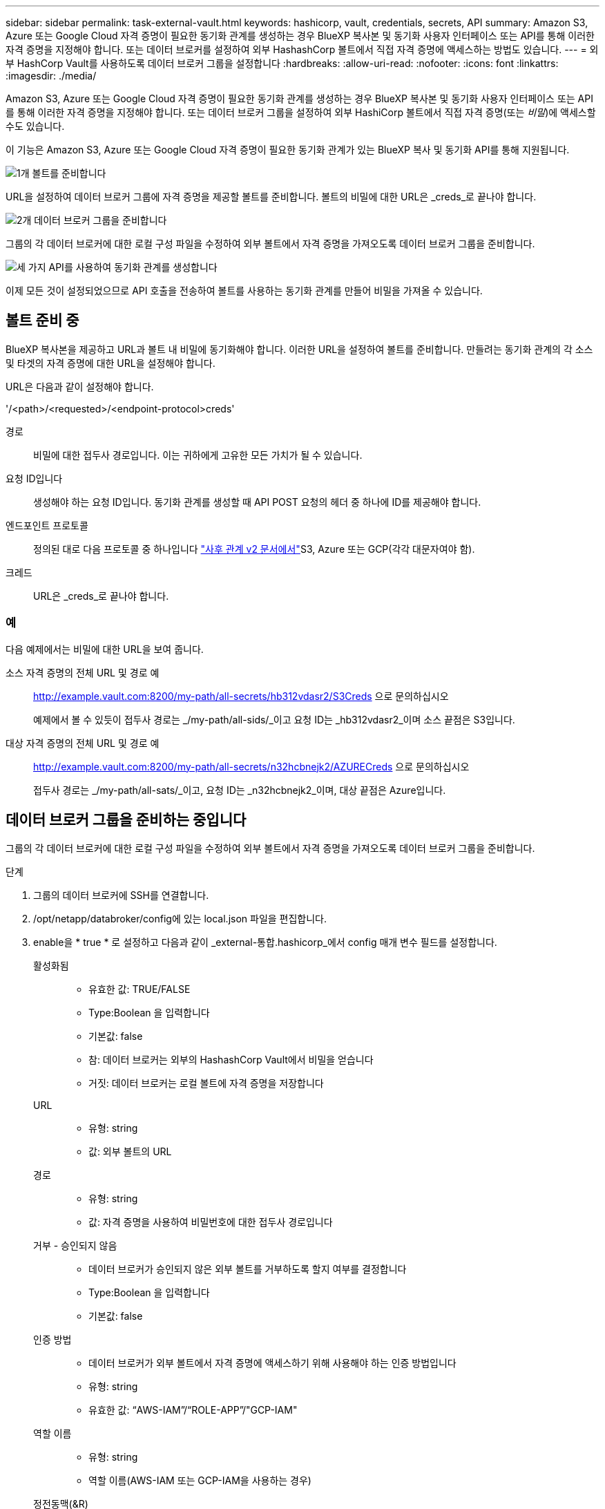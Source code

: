---
sidebar: sidebar 
permalink: task-external-vault.html 
keywords: hashicorp, vault, credentials, secrets, API 
summary: Amazon S3, Azure 또는 Google Cloud 자격 증명이 필요한 동기화 관계를 생성하는 경우 BlueXP 복사본 및 동기화 사용자 인터페이스 또는 API를 통해 이러한 자격 증명을 지정해야 합니다. 또는 데이터 브로커를 설정하여 외부 HashashCorp 볼트에서 직접 자격 증명에 액세스하는 방법도 있습니다. 
---
= 외부 HashCorp Vault를 사용하도록 데이터 브로커 그룹을 설정합니다
:hardbreaks:
:allow-uri-read: 
:nofooter: 
:icons: font
:linkattrs: 
:imagesdir: ./media/


[role="lead"]
Amazon S3, Azure 또는 Google Cloud 자격 증명이 필요한 동기화 관계를 생성하는 경우 BlueXP 복사본 및 동기화 사용자 인터페이스 또는 API를 통해 이러한 자격 증명을 지정해야 합니다. 또는 데이터 브로커 그룹을 설정하여 외부 HashiCorp 볼트에서 직접 자격 증명(또는 _비밀_)에 액세스할 수도 있습니다.

이 기능은 Amazon S3, Azure 또는 Google Cloud 자격 증명이 필요한 동기화 관계가 있는 BlueXP 복사 및 동기화 API를 통해 지원됩니다.

.image:https://raw.githubusercontent.com/NetAppDocs/common/main/media/number-1.png["1개"] 볼트를 준비합니다
[role="quick-margin-para"]
URL을 설정하여 데이터 브로커 그룹에 자격 증명을 제공할 볼트를 준비합니다. 볼트의 비밀에 대한 URL은 _creds_로 끝나야 합니다.

.image:https://raw.githubusercontent.com/NetAppDocs/common/main/media/number-2.png["2개"] 데이터 브로커 그룹을 준비합니다
[role="quick-margin-para"]
그룹의 각 데이터 브로커에 대한 로컬 구성 파일을 수정하여 외부 볼트에서 자격 증명을 가져오도록 데이터 브로커 그룹을 준비합니다.

.image:https://raw.githubusercontent.com/NetAppDocs/common/main/media/number-3.png["세 가지"] API를 사용하여 동기화 관계를 생성합니다
[role="quick-margin-para"]
이제 모든 것이 설정되었으므로 API 호출을 전송하여 볼트를 사용하는 동기화 관계를 만들어 비밀을 가져올 수 있습니다.



== 볼트 준비 중

BlueXP 복사본을 제공하고 URL과 볼트 내 비밀에 동기화해야 합니다. 이러한 URL을 설정하여 볼트를 준비합니다. 만들려는 동기화 관계의 각 소스 및 타겟의 자격 증명에 대한 URL을 설정해야 합니다.

URL은 다음과 같이 설정해야 합니다.

'/<path>/<requested>/<endpoint-protocol>creds'

경로:: 비밀에 대한 접두사 경로입니다. 이는 귀하에게 고유한 모든 가치가 될 수 있습니다.
요청 ID입니다:: 생성해야 하는 요청 ID입니다. 동기화 관계를 생성할 때 API POST 요청의 헤더 중 하나에 ID를 제공해야 합니다.
엔드포인트 프로토콜:: 정의된 대로 다음 프로토콜 중 하나입니다 https://api.cloudsync.netapp.com/docs/#/Relationships-v2/post_relationships_v2["사후 관계 v2 문서에서"^]S3, Azure 또는 GCP(각각 대문자여야 함).
크레드:: URL은 _creds_로 끝나야 합니다.




=== 예

다음 예제에서는 비밀에 대한 URL을 보여 줍니다.

소스 자격 증명의 전체 URL 및 경로 예:: http://example.vault.com:8200/my-path/all-secrets/hb312vdasr2/S3Creds 으로 문의하십시오
+
--
예제에서 볼 수 있듯이 접두사 경로는 _/my-path/all-sids/_이고 요청 ID는 _hb312vdasr2_이며 소스 끝점은 S3입니다.

--
대상 자격 증명의 전체 URL 및 경로 예:: http://example.vault.com:8200/my-path/all-secrets/n32hcbnejk2/AZURECreds 으로 문의하십시오
+
--
접두사 경로는 _/my-path/all-sats/_이고, 요청 ID는 _n32hcbnejk2_이며, 대상 끝점은 Azure입니다.

--




== 데이터 브로커 그룹을 준비하는 중입니다

그룹의 각 데이터 브로커에 대한 로컬 구성 파일을 수정하여 외부 볼트에서 자격 증명을 가져오도록 데이터 브로커 그룹을 준비합니다.

.단계
. 그룹의 데이터 브로커에 SSH를 연결합니다.
. /opt/netapp/databroker/config에 있는 local.json 파일을 편집합니다.
. enable을 * true * 로 설정하고 다음과 같이 _external-통합.hashicorp_에서 config 매개 변수 필드를 설정합니다.
+
활성화됨::
+
--
** 유효한 값: TRUE/FALSE
** Type:Boolean 을 입력합니다
** 기본값: false
** 참: 데이터 브로커는 외부의 HashashCorp Vault에서 비밀을 얻습니다
** 거짓: 데이터 브로커는 로컬 볼트에 자격 증명을 저장합니다


--
URL::
+
--
** 유형: string
** 값: 외부 볼트의 URL


--
경로::
+
--
** 유형: string
** 값: 자격 증명을 사용하여 비밀번호에 대한 접두사 경로입니다


--
거부 - 승인되지 않음::
+
--
** 데이터 브로커가 승인되지 않은 외부 볼트를 거부하도록 할지 여부를 결정합니다
** Type:Boolean 을 입력합니다
** 기본값: false


--
인증 방법::
+
--
** 데이터 브로커가 외부 볼트에서 자격 증명에 액세스하기 위해 사용해야 하는 인증 방법입니다
** 유형: string
** 유효한 값: “AWS-IAM”/“ROLE-APP”/"GCP-IAM"


--
역할 이름::
+
--
** 유형: string
** 역할 이름(AWS-IAM 또는 GCP-IAM을 사용하는 경우)


--
정전동맥(&R)::
+
--
** 유형: 문자열(APP-ROLE 사용 시)


--
네임스페이스::
+
--
** 유형: string
** 네임스페이스(필요한 경우 X-Vault-Namespace 헤더)


--


. 그룹의 다른 데이터 브로커에 대해 이 단계를 반복합니다.




=== AWS 역할 인증의 예

[source, json]
----
{
          “external-integrations”: {
                  “hashicorp”: {
                         “enabled”: true,
                         “url”: “https://example.vault.com:8200”,
                         “path”: ““my-path/all-secrets”,
                         “reject-unauthorized”: false,
                         “auth-method”: “aws-role”,
                         “aws-role”: {
                               “role-name”: “my-role”
                         }
                }
       }
}
----


=== GCP-IAM 인증의 예

[source, json]
----
{
"external-integrations": {
    "hashicorp": {
      "enabled": true,
      "url": http://ip-10-20-30-55.ec2.internal:8200,
      "path": "v1/secret",
      "namespace": "",
      "reject-unauthorized": true,
      "auth-method": "gcp-iam",
      "aws-iam": {
        "role-name": ""
      },
      "app-role": {
        "root_id": "",
        "secret_id": ""
      },
"gcp-iam": {
          "role-name": "my-iam-role"
      }
    }
  }
}
----


=== GCP-IAM 인증 사용 시 권한 설정

_GCP-IAM_인증 방법을 사용하는 경우 데이터 브로커에 다음과 같은 GCP 권한이 있어야 합니다.

[source, yaml]
----
- iam.serviceAccounts.signJwt
----
link:task-installing-gcp.html#permissions-required-for-the-service-account["데이터 브로커의 GCP 권한 요구 사항에 대해 자세히 알아보십시오"].



== 볼트의 비밀을 사용하여 새 동기화 관계를 작성합니다

이제 모든 것이 설정되었으므로 API 호출을 전송하여 볼트를 사용하는 동기화 관계를 만들어 비밀을 가져올 수 있습니다.

BlueXP 복사 및 동기화 REST API를 사용하여 관계를 게시합니다.

....
Headers:
Authorization: Bearer <user-token>
Content-Type: application/json
x-account-id: <accountid>
x-netapp-external-request-id-src: request ID as part of path for source credentials
x-netapp-external-request-id-trg: request ID as part of path for target credentials
Body: post relationship v2 body
....
* 사용자 토큰 및 BlueXP 계정 ID를 얻으려면 link:api-sync.html["설명서의 이 페이지를 참조하십시오"].
* 사후 관계를 위한 본문을 구축하려면 https://api.cloudsync.netapp.com/docs/#/Relationships-v2/post_relationships_v2["관계 - v2 API 호출을 참조하십시오"^].




=== 예

POST 요청의 예:

[source, json]
----
url: https://api.cloudsync.netapp.com/api/relationships-v2
headers:
"x-account-id": "CS-SasdW"
"x-netapp-external-request-id-src": "hb312vdasr2"
"Content-Type": "application/json"
"Authorization": "Bearer eyJhbGciOiJSUzI1NiIsInR5cCI6IkpXVCIsImtpZCI6Ik…"
Body:
{
"dataBrokerId": "5e6e111d578dtyuu1555sa60",
"source": {
        "protocol": "s3",
        "s3": {
                "provider": "sgws",
                "host": "1.1.1.1",
                "port": "443",
                "bucket": "my-source"
     },
"target": {
        "protocol": "s3",
        "s3": {
                "bucket": "my-target-bucket"
        }
    }
}
----